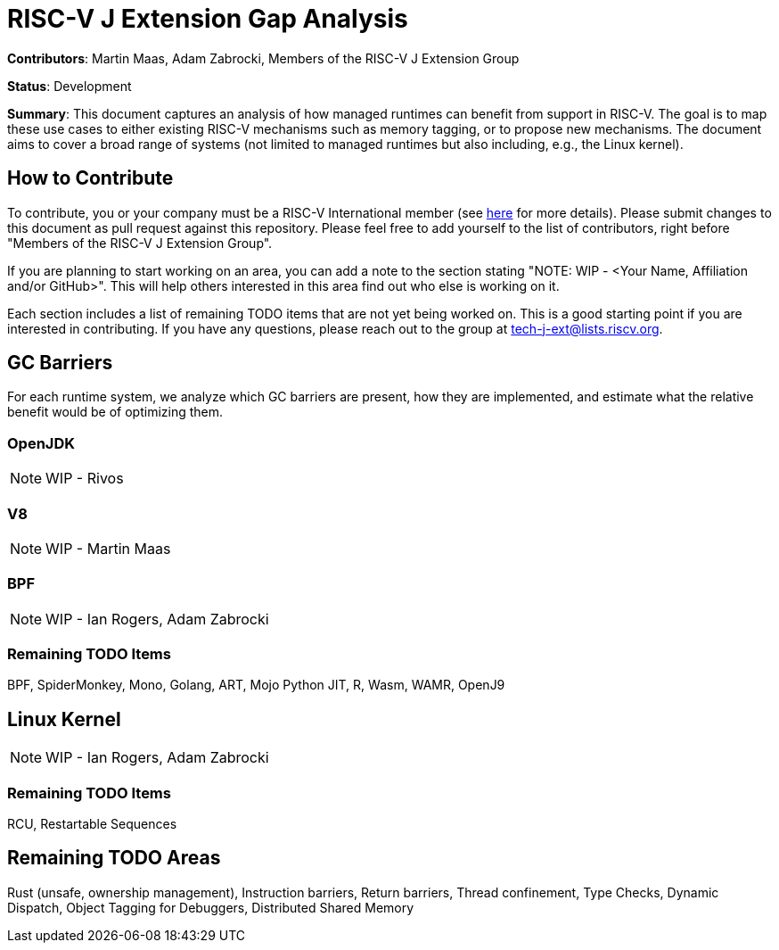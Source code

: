 # RISC-V J Extension Gap Analysis

*Contributors*: Martin Maas, Adam Zabrocki, Members of the RISC-V J Extension Group

*Status*: Development

*Summary*: This document captures an analysis of how managed runtimes can benefit from support in RISC-V. The goal is to map these use cases to either existing RISC-V mechanisms such as memory tagging, or to propose new mechanisms. The document aims to cover a broad range of systems (not limited to managed runtimes but also including, e.g., the Linux kernel).

## How to Contribute

To contribute, you or your company must be a RISC-V International member (see link:https://riscv.org/specifications/contribute/[here] for more details). Please submit changes to this document as pull request against this repository. Please feel free to add yourself to the list of contributors, right before "Members of the RISC-V J Extension Group".

If you are planning to start working on an area, you can add a note to the section stating "NOTE: WIP - <Your Name, Affiliation and/or GitHub>". This will help others interested in this area find out who else is working on it.

Each section includes a list of remaining TODO items that are not yet being worked on. This is a good starting point if you are interested in contributing. If you have any questions, please reach out to the group at tech-j-ext@lists.riscv.org.

## GC Barriers

For each runtime system, we analyze which GC barriers are present, how they are implemented, and estimate what the relative benefit would be of optimizing them.

### OpenJDK

NOTE: WIP - Rivos

### V8

NOTE: WIP - Martin Maas

### BPF

NOTE: WIP - Ian Rogers, Adam Zabrocki

### Remaining TODO Items

BPF, SpiderMonkey, Mono, Golang, ART, Mojo Python JIT, R, Wasm, WAMR, OpenJ9

## Linux Kernel

NOTE: WIP - Ian Rogers, Adam Zabrocki

### Remaining TODO Items

RCU, Restartable Sequences

## Remaining TODO Areas

Rust (unsafe, ownership management), Instruction barriers, Return barriers, Thread confinement, Type Checks, Dynamic Dispatch, Object Tagging for Debuggers, Distributed Shared Memory

